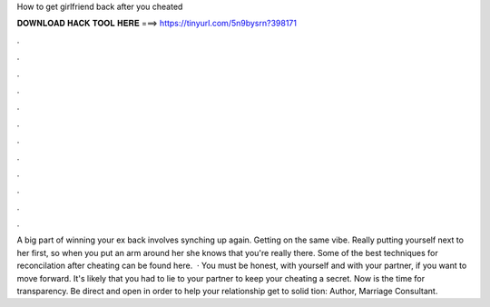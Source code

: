How to get girlfriend back after you cheated

𝐃𝐎𝐖𝐍𝐋𝐎𝐀𝐃 𝐇𝐀𝐂𝐊 𝐓𝐎𝐎𝐋 𝐇𝐄𝐑𝐄 ===> https://tinyurl.com/5n9bysrn?398171

.

.

.

.

.

.

.

.

.

.

.

.

A big part of winning your ex back involves synching up again. Getting on the same vibe. Really putting yourself next to her first, so when you put an arm around her she knows that you're really there. Some of the best techniques for reconcilation after cheating can be found here.  · You must be honest, with yourself and with your partner, if you want to move forward. It's likely that you had to lie to your partner to keep your cheating a secret. Now is the time for transparency. Be direct and open in order to help your relationship get to solid tion: Author, Marriage Consultant.